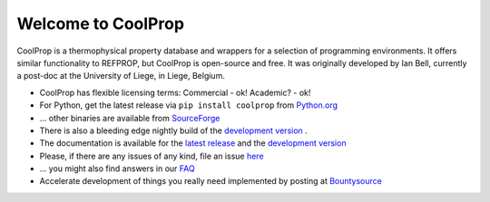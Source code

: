
Welcome to CoolProp 
===================

CoolProp is a thermophysical property database and wrappers for a selection of programming environments. 
It offers similar functionality to REFPROP, but CoolProp is open-source and free. 
It was originally developed by Ian Bell, currently a post-doc at the University of Liege, in Liege, Belgium.

* CoolProp has flexible licensing terms: Commercial - ok! Academic? - ok! |ghlicense|

* For Python, get the latest release via ``pip install coolprop`` from `Python.org <http://pypi.python.org/pypi/CoolProp>`_ |pypidownloads| |pypiversion| 

* ... other binaries are available from `SourceForge <http://sourceforge.net/projects/coolprop/files>`_  |sfdownloads| |ghversion|

* There is also a bleeding edge nightly build of the `development version <http://sourceforge.net/projects/coolprop/files/CoolProp/nightly>`_ .

* The documentation is available for the `latest release <http://www.coolprop.org>`_ and the `development version <http://www.coolprop.org/dev>`_  

* Please, if there are any issues of any kind, file an issue `here <https://github.com/CoolProp/CoolProp/issues>`_ 

* ... you might also find answers in our `FAQ <https://github.com/CoolProp/CoolProp/blob/master/FAQ.md>`_ 

* Accelerate development of things you really need implemented by posting at `Bountysource <https://www.bountysource.com/teams/coolprop>`_  |bounties| 


.. 
   Downloads and other stats
   -------------------------
   
   ===============  ==============================
   Binary release:  |sfdownloads| |ghversion| 
   PyPI release:    |pypidownloads| |pypiversion|
   ===============  ==============================




.. |ghversion| image:: https://img.shields.io/github/release/CoolProp/CoolProp.svg
    :alt: CoolProp version tag

.. |sfdownloads| image:: https://img.shields.io/sourceforge/dm/CoolProp.svg
    :target: http://sourceforge.net/projects/coolprop/files
    :alt: sourceforge downloads

.. |pypidownloads| image:: https://img.shields.io/pypi/dm/CoolProp.svg
    :target: http://pypi.python.org/pypi/CoolProp/
    :alt: downloads

.. |pypiversion| image:: https://img.shields.io/pypi/v/coolprop.svg
    :target: http://pypi.python.org/pypi/CoolProp/
    :alt: latest stable version

.. |ghlicense| image:: https://img.shields.io/github/license/CoolProp/CoolProp.svg
    :target: https://github.com/CoolProp/CoolProp/blob/master/LICENSE
    :alt: license

.. 
   image:: https://www.bountysource.com/badge/team?team_id=14160&style=raised
    
.. |bounties| image:: https://img.shields.io/bountysource/team/coolprop/activity.svg
   :alt: Post a bounty at https://www.bountysource.com/teams/coolprop
   :target: https://www.bountysource.com/teams/coolprop?utm_source=CoolProp&utm_medium=shield&utm_campaign=raised


.. 
   image:: https://badges.gitter.im/Join%20Chat.svg
   :alt: Join the chat at https://gitter.im/CoolProp/CoolProp
   :target: https://gitter.im/CoolProp/CoolProp?utm_source=badge&utm_medium=badge&utm_campaign=pr-badge&utm_content=badge
